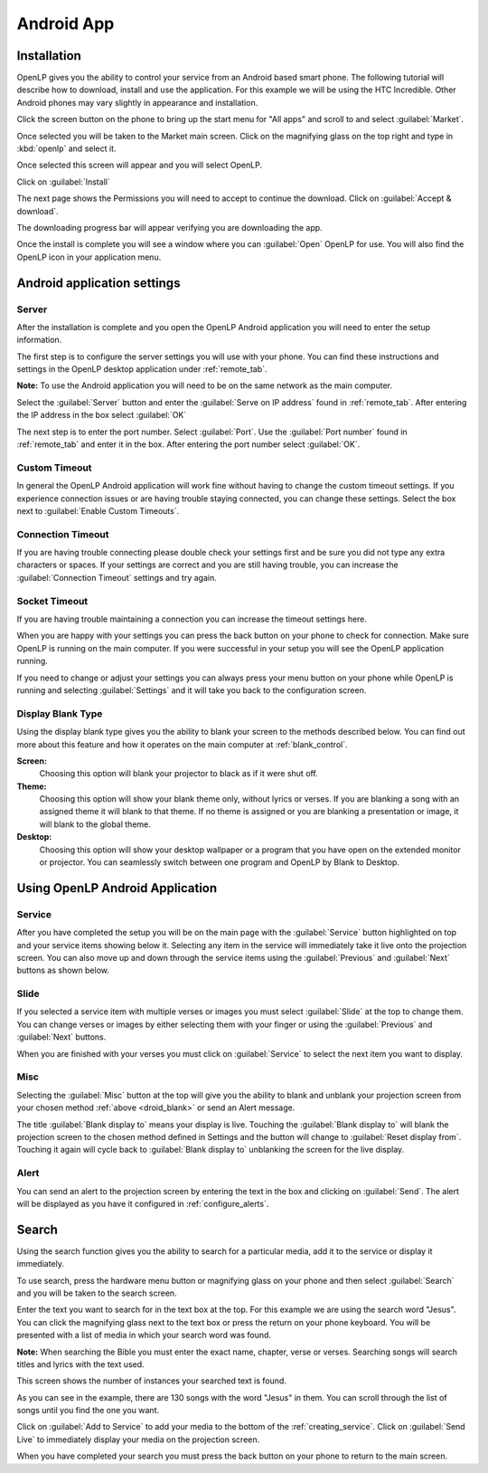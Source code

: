 .. _android:

Android App
===========

Installation
------------

OpenLP gives you the ability to control your service from an Android based smart 
phone. The following tutorial will describe how to download, install and use the 
application. For this example we will be using the HTC Incredible. Other Android 
phones may vary slightly in appearance and installation.

Click the screen button on the phone to bring up the start menu for "All apps" 
and scroll to and select :guilabel:`Market`. 

.. image:: pics/droid_all_apps.png

Once selected you will be taken to the Market main screen. Click on the 
magnifying glass on the top right and type in :kbd:`openlp` and select it.

.. image:: pics/droid_find.png

Once selected this screen will appear and you will select OpenLP.

.. image:: pics/droid_free.png

Click on :guilabel:`Install`

.. image:: pics/droid_install.png

The next page shows the Permissions you will need to accept to continue the 
download. Click on :guilabel:`Accept & download`.

.. image:: pics/droid_accept.png

The downloading progress bar will appear verifying you are downloading the app.

.. image:: pics/droid_downloading.png

Once the install is complete you will see a window where you can :guilabel:`Open`
OpenLP for use. You will also find the OpenLP icon in your application menu.

.. image:: pics/droid_open.png

Android application settings
----------------------------

Server
^^^^^^

After the installation is complete and you open the OpenLP Android application 
you will need to enter the setup information. 

.. image:: pics/droid_configure.png

The first step is to configure the server settings you will use with your phone.  
You can find these instructions and settings in the OpenLP desktop application 
under :ref:`remote_tab`.

**Note:** To use the Android application you will need to be on the same 
network as the main computer.

Select the :guilabel:`Server` button and enter the :guilabel:`Serve on IP address`
found in :ref:`remote_tab`. After entering the IP address in the box select 
:guilabel:`OK`

.. image:: pics/droid_server.png

The next step is to enter the port number. Select :guilabel:`Port`. Use the 
:guilabel:`Port number` found in :ref:`remote_tab` and enter it in the box. 
After entering the port number select :guilabel:`OK`.

.. image:: pics/droid_port.png

Custom Timeout
^^^^^^^^^^^^^^

In general the OpenLP Android application will work fine without having to 
change the custom timeout settings. If you experience connection issues or are 
having trouble staying connected, you can change these settings. Select the box
next to :guilabel:`Enable Custom Timeouts`.

.. image:: pics/droid_connection.png

Connection Timeout
^^^^^^^^^^^^^^^^^^

If you are having trouble connecting please double check your settings first and 
be sure you did not type any extra characters or spaces. If your settings are 
correct and you are still having trouble, you can increase the 
:guilabel:`Connection Timeout` settings and try again.

.. image:: pics/droid_connection_timeout.png

Socket Timeout
^^^^^^^^^^^^^^

If you are having trouble maintaining a connection you can increase the timeout 
settings here.

.. image:: pics/droid_socket_timeout.png

When you are happy with your settings you can press the back button on your 
phone to check for connection. Make sure OpenLP is running on the main computer. 
If you were successful in your setup you will see the OpenLP application running.

If you need to change or adjust your settings you can always press your menu 
button on your phone while OpenLP is running and selecting :guilabel:`Settings` 
and it will take you back to the configuration screen.

.. image:: pics/droid_settings_return1.png

.. _droid_blank:

Display Blank Type
^^^^^^^^^^^^^^^^^^

Using the display blank type gives you the ability to blank your screen to the 
methods described below. You can find out more about this feature and how it 
operates on the main computer at :ref:`blank_control`.

**Screen:**
    Choosing this option will blank your projector to black as if it were shut 
    off.

**Theme:**
    Choosing this option will show your blank theme only, without lyrics or 
    verses. If you are blanking a song with an assigned theme it will blank to 
    that theme. If no theme is assigned or you are blanking a presentation or 
    image, it will blank to the global theme.

**Desktop:**
    Choosing this option will show your desktop wallpaper or a program that you 
    have open on the extended monitor or projector. You can seamlessly switch 
    between one program and OpenLP by Blank to Desktop.

Using OpenLP Android Application
--------------------------------

Service
^^^^^^^

After you have completed the setup you will be on the main page with the 
:guilabel:`Service` button highlighted on top and your service items showing 
below it. Selecting any item in the service will immediately take it live onto 
the projection screen. You can also move up and down through the service items 
using the :guilabel:`Previous` and :guilabel:`Next` buttons as shown below.

.. image:: pics/droid_service.png

Slide
^^^^^

If you selected a service item with multiple verses or images you must select 
:guilabel:`Slide` at the top to change them. You can change verses or images by 
either selecting them with your finger or using the :guilabel:`Previous` and 
:guilabel:`Next` buttons. 

.. image:: pics/droid_slide.png

When you are finished with your verses you must click on :guilabel:`Service` to 
select the next item you want to display.

Misc
^^^^

Selecting the :guilabel:`Misc` button at the top will give you the ability to 
blank and unblank your projection screen from your chosen method 
:ref:`above <droid_blank>` or send an Alert message.

.. image:: pics/droid_misc.png

The title :guilabel:`Blank display to` means your display is live. Touching the 
:guilabel:`Blank display to` will blank the projection screen to the chosen 
method defined in Settings and the button will change to 
:guilabel:`Reset display from`. Touching it again will cycle back to 
:guilabel:`Blank display to` unblanking the screen for the live display.

Alert
^^^^^

You can send an alert to the projection screen by entering the text in the box 
and clicking on :guilabel:`Send`. The alert will be displayed as you have 
it configured in :ref:`configure_alerts`.

Search
------

Using the search function gives you the ability to search for a particular media, 
add it to the service or display it immediately.

To use search, press the hardware menu button or magnifying glass on your phone 
and then select :guilabel:`Search` and you will be taken to the search screen.

.. image:: pics/droid_search_all1.png

Enter the text you want to search for in the text box at the top. For this 
example we are using the search word "Jesus". You can click the magnifying glass 
next to the text box or press the return on your phone keyboard. You will be 
presented with a list of media in which your search word was found. 

**Note:** When searching the Bible you must enter the exact name, chapter, 
verse or verses. Searching songs will search titles and lyrics with the text 
used.

This screen shows the number of instances your searched text is found. 

.. image:: pics/droid_found1.png

As you can see in the example, there are 130 songs with the word "Jesus" in them. 
You can scroll through the list of songs until you find the one you want.

.. image:: pics/droid_found_select1.png

Click on :guilabel:`Add to Service` to add your media to the bottom of the 
:ref:`creating_service`. Click on :guilabel:`Send Live` to immediately display 
your media on the projection screen.

.. image:: pics/droid_found_add1.png

When you have completed your search you must press the back button on your phone 
to return to the main screen.
